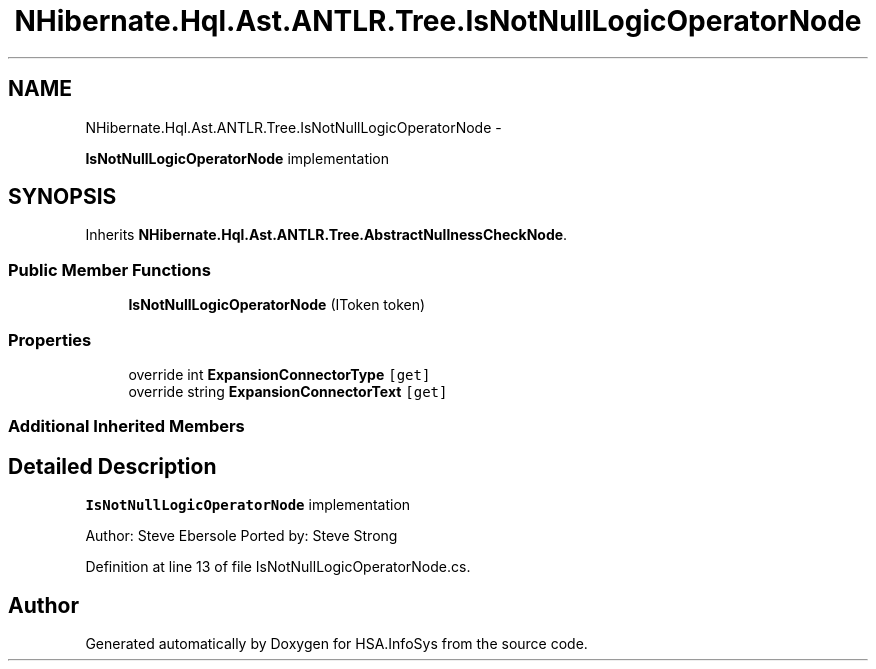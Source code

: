 .TH "NHibernate.Hql.Ast.ANTLR.Tree.IsNotNullLogicOperatorNode" 3 "Fri Jul 5 2013" "Version 1.0" "HSA.InfoSys" \" -*- nroff -*-
.ad l
.nh
.SH NAME
NHibernate.Hql.Ast.ANTLR.Tree.IsNotNullLogicOperatorNode \- 
.PP
\fBIsNotNullLogicOperatorNode\fP implementation  

.SH SYNOPSIS
.br
.PP
.PP
Inherits \fBNHibernate\&.Hql\&.Ast\&.ANTLR\&.Tree\&.AbstractNullnessCheckNode\fP\&.
.SS "Public Member Functions"

.in +1c
.ti -1c
.RI "\fBIsNotNullLogicOperatorNode\fP (IToken token)"
.br
.in -1c
.SS "Properties"

.in +1c
.ti -1c
.RI "override int \fBExpansionConnectorType\fP\fC [get]\fP"
.br
.ti -1c
.RI "override string \fBExpansionConnectorText\fP\fC [get]\fP"
.br
.in -1c
.SS "Additional Inherited Members"
.SH "Detailed Description"
.PP 
\fBIsNotNullLogicOperatorNode\fP implementation 

Author: Steve Ebersole Ported by: Steve Strong 
.PP
Definition at line 13 of file IsNotNullLogicOperatorNode\&.cs\&.

.SH "Author"
.PP 
Generated automatically by Doxygen for HSA\&.InfoSys from the source code\&.
